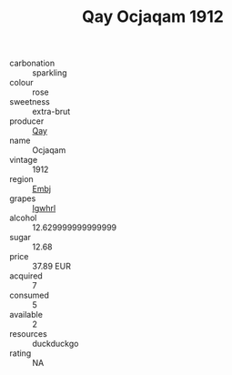 :PROPERTIES:
:ID:                     3ba5e8f8-3a95-4c09-8d75-b3c6d6cab10e
:END:
#+TITLE: Qay Ocjaqam 1912

- carbonation :: sparkling
- colour :: rose
- sweetness :: extra-brut
- producer :: [[id:c8fd643f-17cf-4963-8cdb-3997b5b1f19c][Qay]]
- name :: Ocjaqam
- vintage :: 1912
- region :: [[id:fc068556-7250-4aaf-80dc-574ec0c659d9][Embj]]
- grapes :: [[id:418b9689-f8de-4492-b893-3f048b747884][Igwhrl]]
- alcohol :: 12.629999999999999
- sugar :: 12.68
- price :: 37.89 EUR
- acquired :: 7
- consumed :: 5
- available :: 2
- resources :: duckduckgo
- rating :: NA


